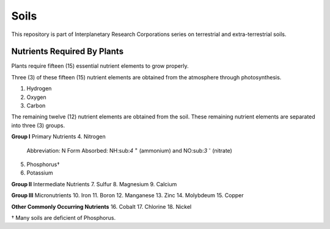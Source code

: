 Soils
=====
This repository is part of Interplanetary Research Corporations series on
terrestrial and extra-terrestrial soils.

Nutrients Required By Plants
----------------------------
Plants require fifteen (15) essential nutrient elements to grow properly.

Three (3) of these fifteen (15) nutrient elements are obtained from the
atmosphere through photosynthesis.

1. Hydrogen
2. Oxygen
3. Carbon

The remaining twelve (12) nutrient elements are obtained from the soil. These
remaining nutrient elements are separated into three (3) groups.

**Group I** Primary Nutrients
4. Nitrogen
    Abbreviation: N
    Form Absorbed: NH:sub:`4` :sup:`+` (ammonium) and NO:sub:`3` :sup:`-` (nitrate)
5. Phosphorus†
6. Potassium

**Group II** Intermediate Nutrients
7. Sulfur
8. Magnesium
9. Calcium

**Group III** Micronutrients
10. Iron
11. Boron
12. Manganese
13. Zinc
14. Molybdeum
15. Copper

**Other Commonly Occurring Nutrients**
16. Cobalt
17. Chlorine
18. Nickel

† Many soils are deficient of Phosphorus.
